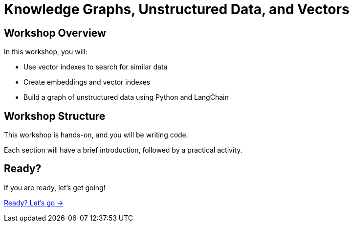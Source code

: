 = Knowledge Graphs, Unstructured Data, and Vectors
:order: 1
:slides: true

[.slide]
== Workshop Overview

In this workshop, you will:

* Use vector indexes to search for similar data
* Create embeddings and vector indexes
* Build a graph of unstructured data using Python and LangChain

[.slide]
== Workshop Structure

This workshop is hands-on, and you will be writing code. 

Each section will have a brief introduction, followed by a practical activity.

[.next.discrete]
== Ready?
If you are ready, let's get going!

link:./1-getting-started/[Ready? Let's go →, role=btn]
